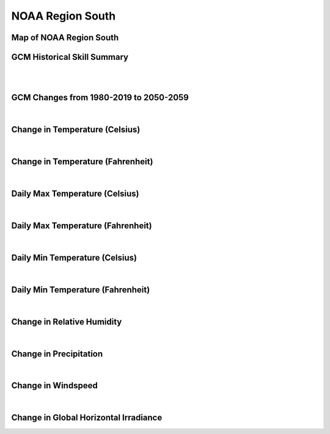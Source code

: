 #################
NOAA Region South
#################


Map of NOAA Region South
========================

.. image:: ../_static/region_maps/map_south.png

GCM Historical Skill Summary
============================

.. raw:: html
   :file: ../_static/skill_tables/skill_south.html
|
|

GCM Changes from 1980-2019 to 2050-2059
=======================================
.. raw:: html
   :file: ../_static/scatter_plots/south_scatter_ssp245.html
.. raw:: html
   :file: ../_static/scatter_plots/south_scatter_ssp585.html

|
Change in Temperature (Celsius)
===============================

.. raw:: html
   :file: ../_static/trend_plots/south_t2m.html

|
Change in Temperature (Fahrenheit)
==================================

.. raw:: html
   :file: ../_static/trend_plots/south_t2m_degf.html

|
Daily Max Temperature (Celsius)
===============================

.. raw:: html
   :file: ../_static/trend_plots/south_t2m_max.html

|
Daily Max Temperature (Fahrenheit)
==================================

.. raw:: html
   :file: ../_static/trend_plots/south_t2m_max_degf.html

|
Daily Min Temperature (Celsius)
===============================

.. raw:: html
   :file: ../_static/trend_plots/south_t2m_min.html

|
Daily Min Temperature (Fahrenheit)
==================================

.. raw:: html
   :file: ../_static/trend_plots/south_t2m_min_degf.html

|
Change in Relative Humidity
===========================

.. raw:: html
   :file: ../_static/trend_plots/south_rh.html

|
Change in Precipitation
=======================

.. raw:: html
   :file: ../_static/trend_plots/south_pr.html

|
Change in Windspeed
===================

.. raw:: html
   :file: ../_static/trend_plots/south_ws100m.html

|
Change in Global Horizontal Irradiance
======================================

.. raw:: html
   :file: ../_static/trend_plots/south_ghi.html
